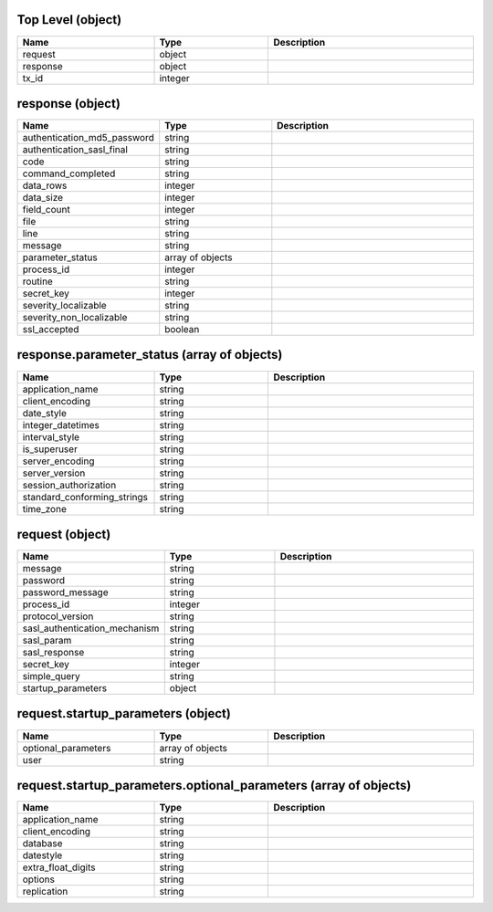 Top Level (object)
^^^^^^^^^^^^^^^^^^
.. table::
   :width: 100%
   :widths: 30 25 45

   ======== ======= ===========
   Name     Type    Description
   ======== ======= ===========
   request  object             
   response object             
   tx_id    integer            
   ======== ======= ===========

response (object)
^^^^^^^^^^^^^^^^^
.. table::
   :width: 100%
   :widths: 30 25 45

   =========================== ================ ===========
   Name                        Type             Description
   =========================== ================ ===========
   authentication_md5_password string                      
   authentication_sasl_final   string                      
   code                        string                      
   command_completed           string                      
   data_rows                   integer                     
   data_size                   integer                     
   field_count                 integer                     
   file                        string                      
   line                        string                      
   message                     string                      
   parameter_status            array of objects            
   process_id                  integer                     
   routine                     string                      
   secret_key                  integer                     
   severity_localizable        string                      
   severity_non_localizable    string                      
   ssl_accepted                boolean                     
   =========================== ================ ===========

response.parameter_status (array of objects)
^^^^^^^^^^^^^^^^^^^^^^^^^^^^^^^^^^^^^^^^^^^^
.. table::
   :width: 100%
   :widths: 30 25 45

   =========================== ====== ===========
   Name                        Type   Description
   =========================== ====== ===========
   application_name            string            
   client_encoding             string            
   date_style                  string            
   integer_datetimes           string            
   interval_style              string            
   is_superuser                string            
   server_encoding             string            
   server_version              string            
   session_authorization       string            
   standard_conforming_strings string            
   time_zone                   string            
   =========================== ====== ===========

request (object)
^^^^^^^^^^^^^^^^
.. table::
   :width: 100%
   :widths: 30 25 45

   ============================= ======= ===========
   Name                          Type    Description
   ============================= ======= ===========
   message                       string             
   password                      string             
   password_message              string             
   process_id                    integer            
   protocol_version              string             
   sasl_authentication_mechanism string             
   sasl_param                    string             
   sasl_response                 string             
   secret_key                    integer            
   simple_query                  string             
   startup_parameters            object             
   ============================= ======= ===========

request.startup_parameters (object)
^^^^^^^^^^^^^^^^^^^^^^^^^^^^^^^^^^^
.. table::
   :width: 100%
   :widths: 30 25 45

   =================== ================ ===========
   Name                Type             Description
   =================== ================ ===========
   optional_parameters array of objects            
   user                string                      
   =================== ================ ===========

request.startup_parameters.optional_parameters (array of objects)
^^^^^^^^^^^^^^^^^^^^^^^^^^^^^^^^^^^^^^^^^^^^^^^^^^^^^^^^^^^^^^^^^
.. table::
   :width: 100%
   :widths: 30 25 45

   ================== ====== ===========
   Name               Type   Description
   ================== ====== ===========
   application_name   string            
   client_encoding    string            
   database           string            
   datestyle          string            
   extra_float_digits string            
   options            string            
   replication        string            
   ================== ====== ===========

